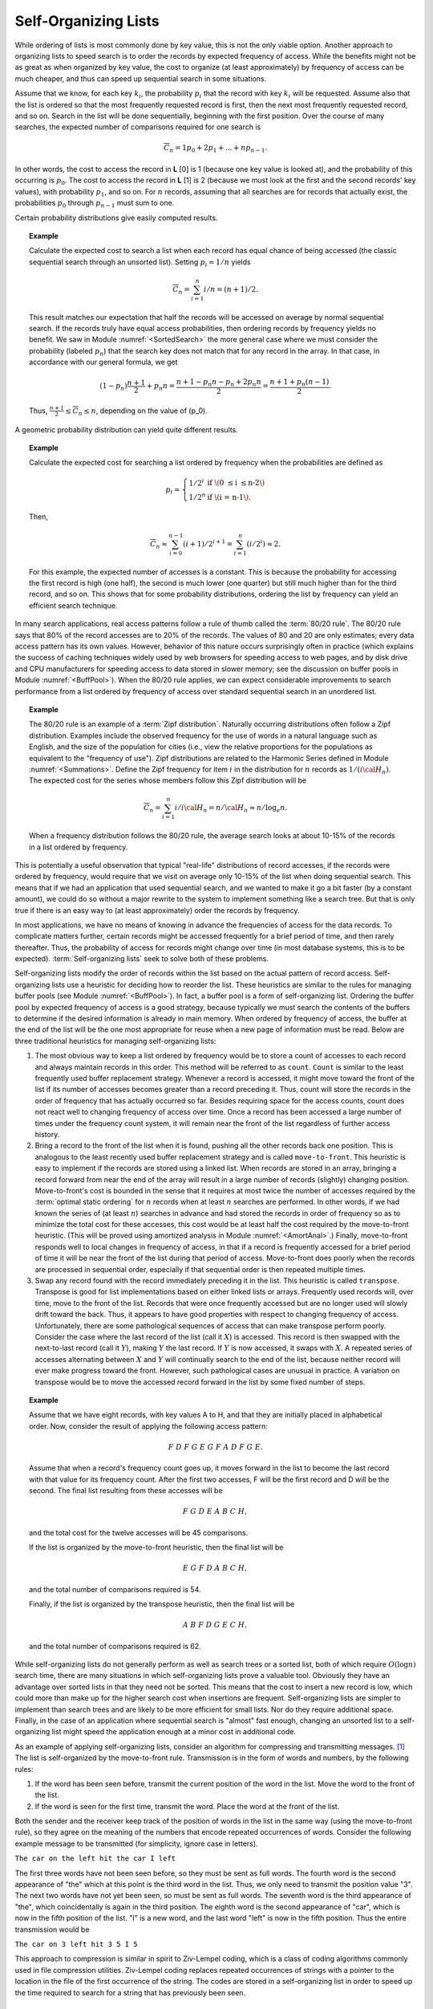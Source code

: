 .. This file is part of the OpenDSA eTextbook project. See
.. http://algoviz.org/OpenDSA for more details.
.. Copyright (c) 2012-2013 by the OpenDSA Project Contributors, and
.. distributed under an MIT open source license.

.. avmetadata::
   :author: Cliff Shaffer
   :requires:
   :satisfies:
   :topic: Search

.. odsalink:: AV/Development/selforgCON.css

Self-Organizing Lists
=====================

While ordering of lists is most commonly done by key value,
this is not the only viable option.
Another approach to organizing lists to speed search is to order the
records by expected frequency of access.
While the benefits might not be as great as when organized by key
value, the cost to organize (at least approximately) by frequency of
access can be much cheaper,
and thus can speed up sequential search in some situations.

Assume that we know, for each key :math:`k_i`, the probability
:math:`p_i` that the record with key :math:`k_i` will be requested.
Assume also that the list is ordered so that the most frequently
requested record is first, then the next most frequently requested
record, and so on.
Search in the list will be done sequentially, beginning with the
first position.
Over the course of many searches, the expected number of comparisons
required for one search is

.. math::

   \overline{C}_n = 1 p_0 + 2 p_1 + ... + n p_{n-1}.

In other words, the cost to access the record in
**L** [0] is 1 (because one key value is looked at), and the
probability of this occurring is :math:`p_0`.
The cost to access the record in **L** [1] is 2 (because
we must look at the first and the second records' key values),
with probability :math:`p_1`, and so on.
For :math:`n` records, assuming that all searches are
for records that actually exist, the probabilities :math:`p_0` through
:math:`p_{n-1}` must sum to one.

Certain probability distributions give easily computed results.

.. topic:: Example

   Calculate the expected cost to search a list
   when each record has equal chance of being accessed (the classic
   sequential search through an unsorted list).
   Setting :math:`p_i = 1/n` yields

   .. math::

      \overline{C}_n = \sum_{i=1}^n i/n = (n+1)/2.

   This result matches our expectation that half the records will be
   accessed on average by normal sequential search.
   If the records truly have equal access probabilities, then ordering
   records by frequency yields no benefit.
   We saw in Module :numref:`<SortedSearch>` the more general case
   where we must consider the probability (labeled :math:`p_n`) that
   the search key does not match that for any record in the array.
   In that case, in accordance with our general formula, we get

   .. math::

      (1-p_n) \frac{n+1}{2} + p_n n = 
      \frac{n + 1 - p_n n - p_n + 2 p_n n}{2} =
      \frac{n + 1 + p_n (n - 1)}{2}.

   Thus, :math:`\frac{n+1}{2} \leq \overline{C}_n \leq n`,
   depending on the value of \(p_0\).

A geometric probability distribution can yield quite different
results.

.. topic:: Example

   Calculate the expected cost for searching a list ordered by
   frequency when the probabilities are defined as

   .. math::

      p_i = \left\{ \begin{array}{ll}
        1/2^i & \mbox{if \(0 \leq i \leq n-2\)}\\
        1/2^n & \mbox{if \(i = n-1\).}
      \end{array} \right.

   Then,

   .. math::

      \overline{C}_n \approx \sum_{i=0}^{n-1} (i+1)/2^{i+1} =
         \sum_{i=1}^n (i/2^i) \approx 2.

   For this example, the expected number of accesses is a constant.
   This is because the probability for accessing the first record is
   high (one half), the second is much lower (one quarter) but still
   much higher than for the third record, and so on.
   This shows that for some probability distributions, ordering the
   list by frequency can yield an efficient search technique.

In many search applications, real access patterns follow a rule of
thumb called the :term:`80/20 rule`.
The 80/20 rule says that 80% of the record accesses are to 20%
of the records.
The values of 80 and 20 are only estimates; every data access pattern
has its own values.
However, behavior of this nature occurs surprisingly often in practice
(which explains the success of caching techniques widely
used by web browsers for speeding access to web pages,
and by disk drive and CPU manufacturers for speeding access to data
stored in slower memory; see the discussion on buffer
pools in Module :numref:`<BuffPool>`).
When the 80/20 rule applies, we can expect considerable improvements
to search performance from a list ordered by frequency of access over
standard sequential search in an unordered list.

.. ZipfExamp_

.. topic:: Example

   The 80/20 rule is an example of a 
   :term:`Zipf distribution`.
   Naturally occurring distributions often follow a Zipf distribution.
   Examples include the observed frequency for the use of words in a
   natural language such as English, and the size of the population for
   cities (i.e., view the relative proportions for the populations as
   equivalent to the "frequency of use").
   Zipf distributions are related to the
   Harmonic Series defined in Module :numref:`<Summations>`.
   Define the Zipf frequency for item :math:`i` in the distribution for
   :math:`n` records as :math:`1/(i {\cal H}_n)`.
   The expected cost for the series whose members follow this Zipf
   distribution will be

   .. math::

      \overline{C}_n = \sum_{i=1}^n i/i {\cal H}_n = n/{\cal H}_n \approx
      n/\log_e n.

   When a frequency distribution follows the 80/20 rule, the
   average search looks at about 10-15\% of the records in a list
   ordered by frequency.

This is potentially a useful observation that typical "real-life"
distributions of record accesses, if the records were ordered by
frequency, would require that we visit on average only 10-15% of the
list when doing sequential search.
This means that if we had an application that used sequential search,
and we wanted to make it go a bit faster (by a constant amount), we
could do so without a major rewrite to the system to implement
something like a search tree.
But that is only true if there is an easy way to (at least
approximately) order the records by frequency.

In most applications, we have no means of knowing in advance the
frequencies of access for the data records.
To complicate matters further, certain records might be accessed
frequently for a brief period of time, and then rarely thereafter.
Thus, the probability of access for records might change over time (in
most database systems, this is to be expected).
:term:`Self-organizing lists` seek to solve both of these problems.

Self-organizing lists modify the order of records within the
list based on the actual pattern of record access.
Self-organizing lists use a heuristic for
deciding how to reorder the list.
These heuristics are similar to the rules for managing buffer
pools (see Module :numref:`<BuffPool>`).
In fact, a buffer pool is a form of self-organizing list.
Ordering the buffer pool by expected frequency of access is a good
strategy, because typically we must search the contents of the buffers
to determine if the desired information is already in main memory.
When ordered by frequency of access, the buffer at the end of the
list will be the one most appropriate for reuse when a new page
of information must be read.
Below are three traditional heuristics for managing self-organizing
lists:

#. The most obvious way to keep a list ordered by frequency would be to
   store a count of accesses to each record and always maintain records
   in this order.
   This method will be referred to as ``count``.
   ``Count`` is similar to the least frequently used buffer replacement
   strategy.
   Whenever a record is accessed, it might move toward the front of
   the list if its number of accesses becomes greater than a record
   preceding it.
   Thus, count will store the records in the order of frequency
   that has actually occurred so far.
   Besides requiring space for the access counts, count does not
   react well to changing frequency of access over time.
   Once a record has been accessed a large number of times under the
   frequency count system, it will
   remain near the front of the list regardless of further access
   history.

#. Bring a record to the front of the list when it is
   found, pushing all the other records back one position.
   This is analogous to the least recently used
   buffer replacement strategy and is called
   ``move-to-front``.
   This heuristic is easy to implement if the records are stored using
   a linked list.
   When records are stored in an array, bringing a record forward from
   near the end of the array will result in a
   large number of records (slightly) changing position.
   Move-to-front's cost is bounded in the sense that it requires at
   most twice the number of accesses required by the
   :term:`optimal static ordering` for :math:`n` records when at least
   :math:`n` searches are performed. 
   In other words, if we had known the series of (at least :math:`n`)
   searches in advance and had stored the records in order of frequency
   so as to minimize the total cost for these accesses, this cost would
   be at least half the cost required by the move-to-front heuristic.
   (This will be proved using
   amortized analysis in Module :numref:`<AmortAnal>`.)
   Finally, move-to-front responds well to local changes in frequency
   of access, in that if a record is frequently accessed for a brief
   period of time it will be near the front of the list during that
   period of access.
   Move-to-front does poorly when the records are processed in
   sequential order, especially if that sequential order is then
   repeated multiple times.

#. Swap any record found with the record immediately
   preceding it in the list.
   This heuristic is called ``transpose``.
   Transpose is good for list implementations based on either linked
   lists or arrays.
   Frequently used records will, over time, move to the front of the
   list.
   Records that were once frequently accessed but are no longer used
   will slowly drift toward the back.
   Thus, it appears to have good properties with respect to changing
   frequency of access.
   Unfortunately, there are some pathological sequences of access that
   can make transpose perform poorly.
   Consider the case where the last record of the list
   (call it :math:`X`) is accessed.
   This record is then swapped with the next-to-last record
   (call it :math:`Y`), making :math:`Y` the last record.
   If :math:`Y` is now accessed, it swaps with :math:`X`.
   A repeated series of accesses alternating between :math:`X`
   and :math:`Y` will continually search to the end of the list,
   because neither record will ever make progress toward the front.
   However, such pathological cases are unusual in practice.
   A variation on transpose would be to move the accessed record
   forward in the list by some fixed number of steps.


.. topic:: Example

   Assume that we have eight records, with key values A to H,
   and that they are initially placed in alphabetical order.
   Now, consider the result of applying the following access pattern:

   .. math::

      F\ D\ F\ G\ E\ G\ F\ A\ D\ F\ G\ E.

   Assume that when a record's frequency count goes up, it moves
   forward in the list to become the last record with that value for
   its frequency count.
   After the first two accesses, F will be the first record and D
   will be the second.
   The final list resulting from these accesses will be

   .. math::

      F\ G\ D\ E\ A\ B\ C\ H,

   and the total cost for the twelve accesses will be
   45 comparisons.

   If the list is organized by the move-to-front heuristic, then the
   final list will be

   .. math::

      E\ G\ F\ D\ A\ B\ C\ H,

   and the total number of comparisons required is 54.

   Finally, if the list is organized by the transpose heuristic, then
   the final list will be

   .. math::

      A\ B\ F\ D\ G\ E\ C\ H,

   and the total number of comparisons required is 62.


.. inlineav:: SelforgCON1 ss
   :output: show

While self-organizing lists do not generally perform as well
as search trees or a sorted list, both of which require
:math:`O(\log n)` search time, there are many situations in which
self-organizing lists prove a valuable tool.
Obviously they have an advantage over sorted lists in that they need
not be sorted.
This means that the cost to insert a new record is low, which could
more than make up for the higher search cost when insertions are
frequent.
Self-organizing lists are simpler to implement than search trees and
are likely to be more efficient for small lists.
Nor do they require additional space.
Finally, in the case of an application where sequential
search is "almost" fast enough, changing an
unsorted list to a self-organizing list might speed the
application enough at a minor cost in additional code.

As an example of applying self-organizing lists, consider an
algorithm for compressing and transmitting messages. [#]_
The list is self-organized by the move-to-front rule.
Transmission is in the form of words and numbers, by the following
rules:

#. If the word has been seen before, transmit the current position of
   the word in the list.
   Move the word to the front of the list.

#. If the word is seen for the first time, transmit the word.
   Place the word at the front of the list.

Both the sender and the receiver keep track of the position of words
in the list in the same way (using the move-to-front rule), so
they agree on the meaning of the numbers that encode repeated
occurrences of words.
Consider the following example message to be transmitted
(for simplicity, ignore case in letters).

``The car on the left hit the car I left``


The first three words have not been seen before, so they must be sent
as full words.
The fourth word is the second appearance of "the" which at this
point is the third word in the list.
Thus, we only need to transmit the position value "3".
The next two words have not yet been seen, so must be sent as full
words.
The seventh word is the third appearance of "the", which
coincidentally is again in the third position.
The eighth word is the second appearance of "car", which is now in the
fifth position of the list.
"I" is a new word, and the last word "left" is now in the fifth
position.
Thus the entire transmission would be

``The car on 3 left hit 3 5 I 5``

This approach to compression is similar in spirit to
Ziv-Lempel coding, which is a class of coding algorithms commonly used
in file compression utilities.
Ziv-Lempel coding replaces repeated occurrences of strings with a
pointer to the location in the file of the first occurrence of the
string.
The codes are stored in a self-organizing list in order to speed
up the time required to search for a string that has previously been
seen.

Notes
-----

.. [#] The compression algorithm and the example used both come from
       the following paper:
       J.L. Bentley, D.D. Sleator, R.E. Tarjan, and V.K. Wei,
       "A Locally Adaptive Data Compression Scheme", 
       *Communications of the ACM 29*, 4(April 1986), 320-330.

.. odsascript:: AV/Development/selforgCON.js
